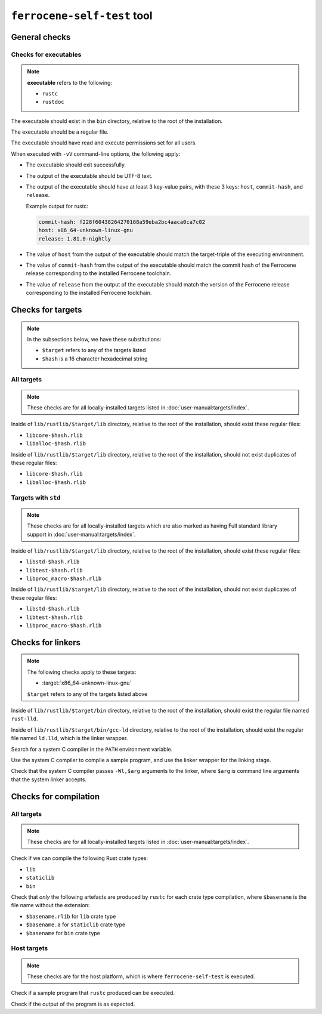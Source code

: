 .. SPDX-License-Identifier: MIT OR Apache-2.0
   SPDX-FileCopyrightText: The Ferrocene Developers

``ferrocene-self-test`` tool
============================

General checks
--------------

Checks for executables
^^^^^^^^^^^^^^^^^^^^^^

.. note::

   **executable** refers to the following:

   - ``rustc``
   - ``rustdoc``

The executable should exist in the ``bin`` directory, relative to the root of the installation.

The executable should be a regular file.

The executable should have read and execute permissions set for all users.

When executed with ``-vV`` command-line options, the following apply:

- The executable should exit successfully.

- The output of the executable should be UTF-8 text.

- The output of the executable should have at least 3 key-value pairs,
  with these 3 keys: ``host``, ``commit-hash``, and ``release``.

  Example output for rustc:

  .. code-block:: text

     commit-hash: f228f60438264270168a59eba2bc4aaca0ca7c02
     host: x86_64-unknown-linux-gnu
     release: 1.81.0-nightly

- The value of ``host`` from the output of the executable should match the target-triple
  of the executing environment.

- The value of ``commit-hash`` from the output of the executable should match the 
  commit hash of the Ferrocene release corresponding to the installed Ferrocene toolchain.

- The value of ``release`` from the output of the executable should match the
  version of the Ferrocene release corresponding to the installed Ferrocene toolchain.

Checks for targets
------------------


.. note::

   In the subsections below, we have these substitutions:

   - ``$target`` refers to any of the targets listed
   - ``$hash`` is a 16 character hexadecimal string

All targets
^^^^^^^^^^^

.. note::

   These checks are for all locally-installed targets listed in :doc:`user-manual:targets/index`.

Inside of ``lib/rustlib/$target/lib`` directory,
relative to the root of the installation,
should exist these regular files:

- ``libcore-$hash.rlib``
- ``liballoc-$hash.rlib``

Inside of ``lib/rustlib/$target/lib`` directory,
relative to the root of the installation,
should not exist duplicates of these regular files:

- ``libcore-$hash.rlib``
- ``liballoc-$hash.rlib``

Targets with ``std``
^^^^^^^^^^^^^^^^^^^^

.. note::

   These checks are for all locally-installed targets
   which are also marked as having Full standard library support in
   :doc:`user-manual:targets/index`.

Inside of ``lib/rustlib/$target/lib`` directory,
relative to the root of the installation,
should exist these regular files:

- ``libstd-$hash.rlib``
- ``libtest-$hash.rlib``
- ``libproc_macro-$hash.rlib``

Inside of ``lib/rustlib/$target/lib`` directory,
relative to the root of the installation,
should not exist duplicates of these regular files:

- ``libstd-$hash.rlib``
- ``libtest-$hash.rlib``
- ``libproc_macro-$hash.rlib``

Checks for linkers
------------------

.. note:: The following checks apply to these targets:

   - :target:`x86_64-unknown-linux-gnu`

   ``$target`` refers to any of the targets listed above

Inside of ``lib/rustlib/$target/bin`` directory,
relative to the root of the installation,
should exist the regular file named ``rust-lld``.

Inside of ``lib/rustlib/$target/bin/gcc-ld`` directory,
relative to the root of the installation,
should exist the regular file named ``ld.lld``,
which is the linker wrapper.

Search for a system C compiler in the ``PATH`` environment variable.

Use the system C compiler to compile a sample program,
and use the linker wrapper for the linking stage.

Check that the system C compiler passes ``-Wl,$arg`` arguments to the linker,
where ``$arg`` is command line arguments that the system linker accepts.

Checks for compilation
----------------------

All targets
^^^^^^^^^^^

.. note::

   These checks are for all locally-installed targets listed in :doc:`user-manual:targets/index`.

Check if we can compile the following Rust crate types:

- ``lib``
- ``staticlib``
- ``bin``

Check that *only* the following artefacts are produced by ``rustc`` for each crate type compilation,
where ``$basename`` is the file name without the extension:

- ``$basename.rlib`` for ``lib`` crate type
- ``$basename.a`` for ``staticlib`` crate type
- ``$basename`` for ``bin`` crate type

Host targets
^^^^^^^^^^^^

.. note::

   These checks are for the host platform, which is where ``ferrocene-self-test`` is executed.

Check if a sample program that ``rustc`` produced can be executed.

Check if the output of the program is as expected.
